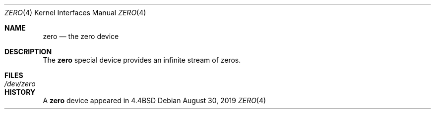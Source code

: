 .\"	$NetBSD: zero.4,v 1.3 2019/08/30 21:41:42 sevan Exp $
.\"
.Dd August 30, 2019
.Dt ZERO 4
.Os
.Sh NAME
.Nm zero
.Nd the zero device
.Sh DESCRIPTION
The
.Nm
special device provides an infinite stream of zeros.
.Sh FILES
.Bl -tag -width /dev/zero
.It Pa /dev/zero
.El
.Sh HISTORY
A
.Nm
device appeared in
.Bx 4.4
